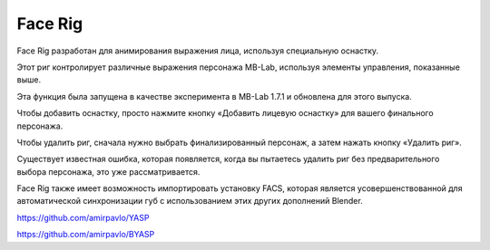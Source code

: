 ========
Face Rig
========

Face Rig разработан для анимирования выражения лица, используя специальную оснастку.

.. image:: images/facerig_main.png

Этот риг контролирует различные выражения персонажа MB-Lab, используя элементы управления, показанные выше.

.. image:: images/facerig_GUI.png

Эта функция была запущена в качестве эксперимента в MB-Lab 1.7.1 и обновлена для этого выпуска.

Чтобы добавить оснастку, просто нажмите кнопку «Добавить лицевую оснастку» для вашего финального персонажа.

Чтобы удалить риг, сначала нужно выбрать финализированный персонаж, а затем нажать кнопку «Удалить риг».

Существует известная ошибка, которая появляется, когда вы пытаетесь удалить риг без предварительного выбора персонажа, это уже рассматривается.

Face Rig также имеет возможность импортировать установку FACS, которая является усовершенствованной для автоматической синхронизации губ с использованием этих других дополнений Blender.

.. image:: images/FACS_GUI.png

https://github.com/amirpavlo/YASP

https://github.com/amirpavlo/BYASP


